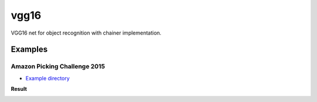 vgg16
=====

VGG16 net for object recognition with chainer implementation.


Examples
--------

Amazon Picking Challenge 2015
+++++++++++++++++++++++++++++

- `Example directory <examples/apc2015>`_

**Result**

.. image:: examples/apc2015/plot.png
